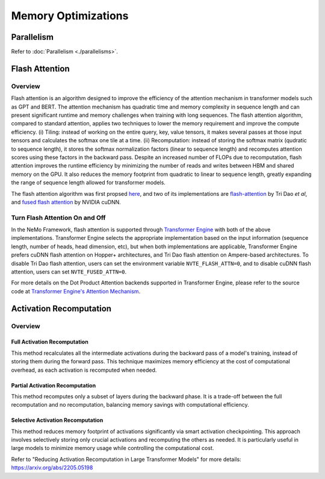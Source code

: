 Memory Optimizations
====================

Parallelism
-----------
Refer to :doc:`Parallelism <./parallelisms>`.

Flash Attention
---------------

Overview
^^^^^^^^

Flash attention is an algorithm designed to improve the efficiency of the attention mechanism in transformer models such as GPT and BERT. The attention mechanism has quadratic time and memory complexity in sequence length and can present significant runtime and memory challenges when training with long sequences. The flash attention algorithm, compared to standard attention, applies two techniques to lower the memory requirement and improve the compute efficiency. (i) Tiling: instead of working on the entire query, key, value tensors, it makes several passes at those input tensors and calculates the softmax one tile at a time. (ii) Recomputation: instead of storing the softmax matrix (qudratic to sequence length), it stores the softmax normalization factors (linear to sequence length) and recomputes attention scores using these factors in the backward pass. Despite an increased number of FLOPs due to recomputation, flash attention improves the runtime efficiency by minimizing the number of reads and writes between HBM and shared memory on the GPU. It also reduces the memory footprint from quadratic to linear to sequence length, greatly expanding the range of sequence length allowed for transformer models.

The flash attention algorithm was first propsed `here <https://arxiv.org/pdf/2205.14135>`_, and two of its implementations are `flash-attention <https://github.com/Dao-AILab/flash-attention>`_ by Tri Dao *et al*, and `fused flash attention <https://docs.nvidia.com/deeplearning/cudnn/archives/cudnn-897/developer-guide/index.html#flash-fused-multi-head-att-fprop>`_ by NVIDIA cuDNN.

Turn Flash Attention On and Off
^^^^^^^^^^^^^^^^^^^^^^^^^^^^^^^

In the NeMo Framework, flash attention is supported through `Transformer Engine <https://github.com/NVIDIA/TransformerEngine/tree/main>`_ with both of the above implementations. Transformer Engine selects the appropriate implementation based on the input information (sequence length, number of heads, head dimension, etc), but when both implementations are applicable, Transformer Engine prefers cuDNN flash attention on Hopper+ architectures, and Tri Dao flash attention on Ampere-based architectures. To disable Tri Dao flash attention, users can set the environment variable ``NVTE_FLASH_ATTN=0``, and to disable cuDNN flash attention, users can set ``NVTE_FUSED_ATTN=0``.

For more details on the Dot Product Attention backends supported in Transformer Engine, please refer to the source code at `Transformer Engine's Attention Mechanism <https://github.com/NVIDIA/TransformerEngine/blob/main/transformer_engine/pytorch/attention.py>`_.

Activation Recomputation
------------------------

Overview
^^^^^^^^

Full Activation Recomputation
"""""""""""""""""""""""""""""
This method recalculates all the intermediate activations during the backward pass of a model's training, instead of storing them during the forward pass. This technique maximizes memory efficiency at the cost of computational overhead, as each activation is recomputed when needed.

Partial Activation Recomputation
""""""""""""""""""""""""""""""""
This method recomputes only a subset of layers during the backward phase. It is a trade-off between the full recomputation and no recomputation, balancing memory savings with computational efficiency.

Selective Activation Recomputation
""""""""""""""""""""""""""""""""""
This method reduces memory footprint of activations significantly via smart activation checkpointing. This approach involves selectively storing only crucial activations and recomputing the others as needed. It is particularly useful in large models to minimize memory usage while controlling the computational cost.

Refer to "Reducing Activation Recomputation in Large Transformer Models" for more details: https://arxiv.org/abs/2205.05198
